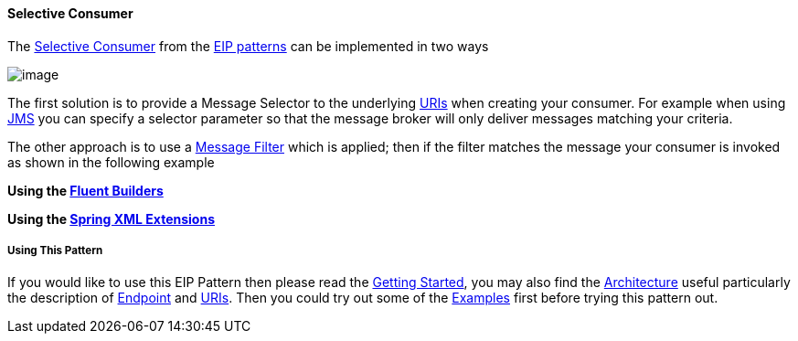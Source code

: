 [[ConfluenceContent]]
[[SelectiveConsumer-SelectiveConsumer]]
Selective Consumer
^^^^^^^^^^^^^^^^^^

The
http://www.enterpriseintegrationpatterns.com/MessageSelector.html[Selective
Consumer] from the link:enterprise-integration-patterns.html[EIP
patterns] can be implemented in two ways

image:http://www.enterpriseintegrationpatterns.com/img/MessageSelectorSolution.gif[image]

The first solution is to provide a Message Selector to the underlying
link:uris.html[URIs] when creating your consumer. For example when using
link:jms.html[JMS] you can specify a selector parameter so that the
message broker will only deliver messages matching your criteria.

The other approach is to use a link:message-filter.html[Message Filter]
which is applied; then if the filter matches the message your consumer
is invoked as shown in the following example

*Using the link:fluent-builders.html[Fluent Builders]*

*Using the link:spring-xml-extensions.html[Spring XML Extensions]*

[[SelectiveConsumer-UsingThisPattern]]
Using This Pattern
++++++++++++++++++

If you would like to use this EIP Pattern then please read the
link:getting-started.html[Getting Started], you may also find the
link:architecture.html[Architecture] useful particularly the description
of link:endpoint.html[Endpoint] and link:uris.html[URIs]. Then you could
try out some of the link:examples.html[Examples] first before trying
this pattern out.
